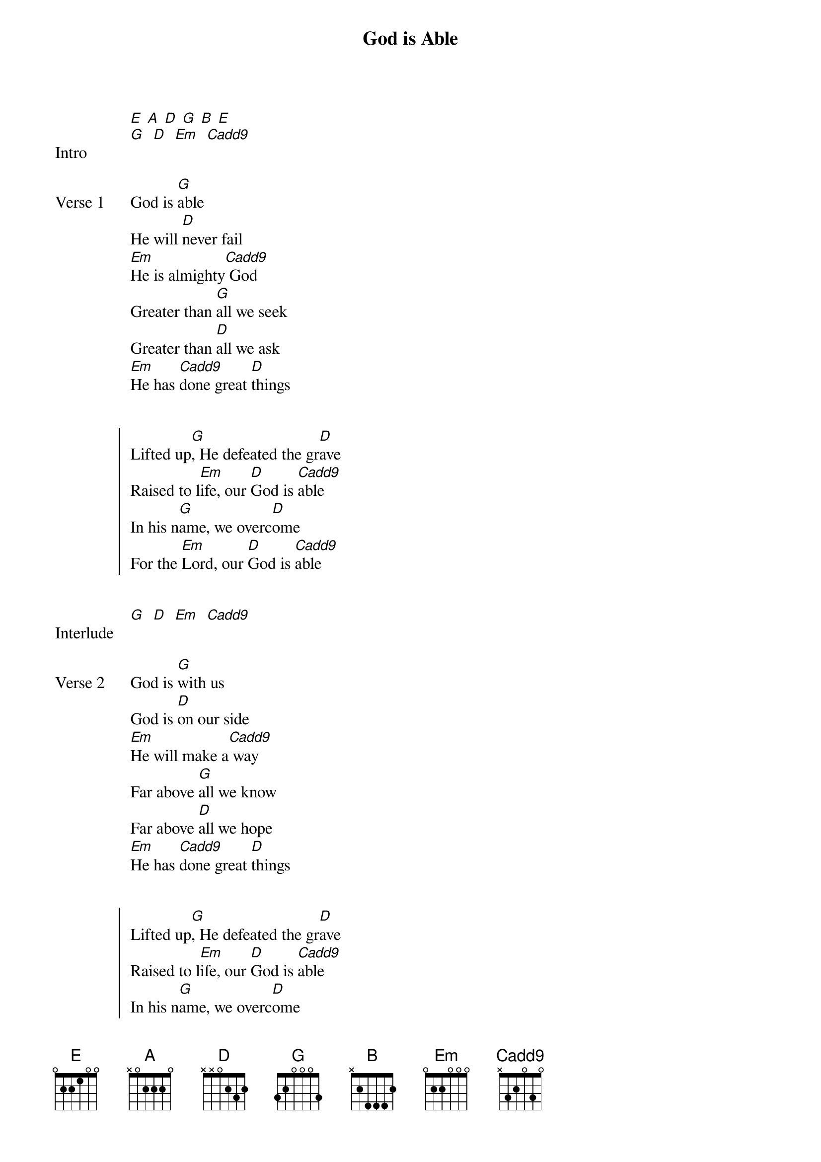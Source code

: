 {title: God is Able}
{artist: Hillsong Worship}
# Tuning:
[E] [A] [D] [G] [B] [E]
{capo: 4th fret}
{start_of_bridge: Intro}
[G]  [D]  [Em]  [Cadd9]
{end_of_bridge}


{start_of_verse: Verse 1}
God is [G]able
He will [D]never fail
[Em]He is almighty[Cadd9] God
Greater than [G]all we seek
Greater than [D]all we ask
[Em]He has [Cadd9]done great [D]things
{end_of_verse}


{start_of_chorus}
Lifted up[G], He defeated the gr[D]ave
Raised to l[Em]ife, our [D]God is [Cadd9]able
In his n[G]ame, we overc[D]ome
For the [Em]Lord, our [D]God is [Cadd9]able
{end_of_chorus}


{start_of_bridge: Interlude}
[G]  [D]  [Em]  [Cadd9]
{end_of_bridge}


{start_of_verse: Verse 2}
God is [G]with us
God is [D]on our side
[Em]He will make a[Cadd9] way
Far above [G]all we know
Far above [D]all we hope
[Em]He has [Cadd9]done great [D]things
{end_of_verse}


{start_of_chorus}
Lifted up[G], He defeated the gr[D]ave
Raised to l[Em]ife, our [D]God is [Cadd9]able
In his n[G]ame, we overc[D]ome
For the [Em]Lord, our [D]God is [Cadd9]able
{end_of_chorus}


{start_of_bridge: Interlude}
[G]  [D]  [Em]  [D]  [Cadd9]
{end_of_bridge}


{start_of_bridge}
God is [G]with us
He will [D]go before
He will never l[Em]eave u[D]s
He will never [Cadd9]leave us
God is [G]for us
He has [D]open arms
He will never [Em]fail u[D]s
He will never [Cadd9]fail us


Chorus [*x2]
Repeat last line [*x3]
{end_of_bridge}